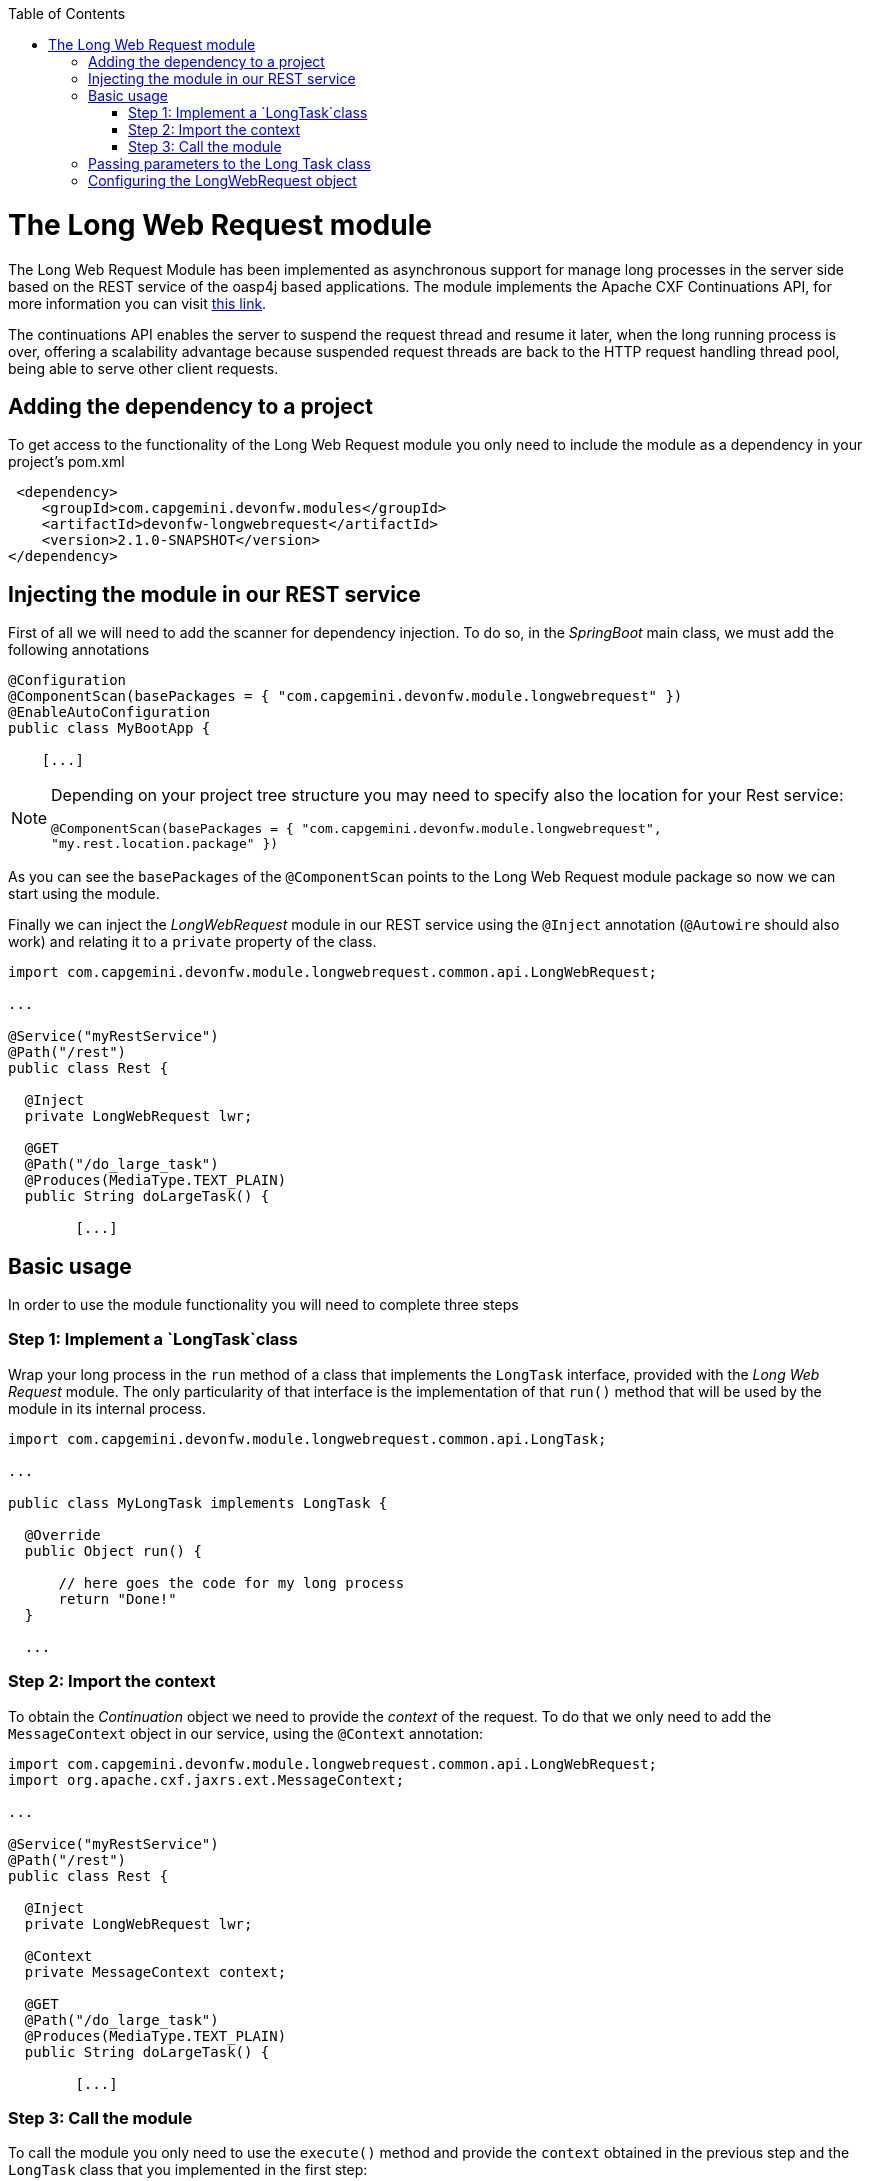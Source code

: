 :toc: macro
toc::[]

# The Long Web Request module

The Long Web Request Module has been implemented as asynchronous support for manage long processes in the server side based on the REST service of the oasp4j based applications. The module implements the Apache CXF Continuations API, for more information you can visit link:http://cxf.apache.org/docs/continuations.html[this link].

The continuations API enables the server to suspend the request thread and resume it later, when the long running process is over, offering a scalability advantage because suspended request threads are back to the HTTP request handling thread pool, being able to serve other client requests.

== Adding the dependency to a project
To get access to the functionality of the Long Web Request module you only need to include the module as a dependency in your project's pom.xml

[source,xml]
----
 <dependency>
    <groupId>com.capgemini.devonfw.modules</groupId>
    <artifactId>devonfw-longwebrequest</artifactId>
    <version>2.1.0-SNAPSHOT</version>
</dependency>
----

== Injecting the module in our REST service

First of all we will need to add the scanner for dependency injection. To do so, in the _SpringBoot_ main class, we must add the following annotations

[source,java]
----
@Configuration
@ComponentScan(basePackages = { "com.capgemini.devonfw.module.longwebrequest" })
@EnableAutoConfiguration
public class MyBootApp {

    [...]
----

[NOTE]
====
Depending on your project tree structure you may need to specify also the location for your Rest service:

`@ComponentScan(basePackages = { "com.capgemini.devonfw.module.longwebrequest", "my.rest.location.package" })`

====

As you can see the `basePackages` of the `@ComponentScan` points to the Long Web Request module package so now we can start using the module.


Finally we can inject the _LongWebRequest_ module in our REST service using the `@Inject` annotation (`@Autowire` should also work) and relating it to a `private` property of the class.

[source,java]
----
import com.capgemini.devonfw.module.longwebrequest.common.api.LongWebRequest;

...

@Service("myRestService")
@Path("/rest")
public class Rest {

  @Inject
  private LongWebRequest lwr;

  @GET
  @Path("/do_large_task")
  @Produces(MediaType.TEXT_PLAIN)
  public String doLargeTask() {

	[...]


----

== Basic usage
In order to use the module functionality you will need to complete three steps

=== Step 1: Implement a `LongTask`class 

Wrap your long process in the `run` method of a class that implements the `LongTask` interface, provided with the _Long Web Request_ module. The only particularity of that interface is the implementation of that `run()` method that will be used by the module in its internal process.

[source,java]
----
import com.capgemini.devonfw.module.longwebrequest.common.api.LongTask;

...

public class MyLongTask implements LongTask {

  @Override
  public Object run() {

      // here goes the code for my long process
      return "Done!"
  }

  ...

----

=== Step 2: Import the context

To obtain the _Continuation_ object we need to provide the _context_ of the request. To do that we only need to add the `MessageContext` object in our service, using the `@Context` annotation:

[source,java]
----
import com.capgemini.devonfw.module.longwebrequest.common.api.LongWebRequest;
import org.apache.cxf.jaxrs.ext.MessageContext;

...

@Service("myRestService")
@Path("/rest")
public class Rest {

  @Inject
  private LongWebRequest lwr;

  @Context
  private MessageContext context;

  @GET
  @Path("/do_large_task")
  @Produces(MediaType.TEXT_PLAIN)
  public String doLargeTask() {

	[...]


----


=== Step 3: Call the module

To call the module you only need to use the `execute()` method and provide the `context` obtained in the previous step and the `LongTask` class that you implemented in the first step:


[source,java]
----
import com.capgemini.devonfw.module.longwebrequest.common.api.LongWebRequest;
import org.apache.cxf.jaxrs.ext.MessageContext;

...

@Service("myRestService")
@Path("/rest")
public class Rest {

  @Inject
  private LongWebRequest lwr;

  @Context
  private MessageContext context;

  @GET
  @Path("/do_large_task")
  @Produces(MediaType.TEXT_PLAIN)
  public String doLargeTask() {

	return (String) this.lwr.execute(this.context, new MyLongTask());
  }

----

== Passing parameters to the Long Task class

In case you need it you can pass parameters to the class that wraps the long process.

[source,java]
----
public class MyLongTask implements LongTask {

  private String id;

  public MyLongTask(String id) {
    this.id = id;
  }

  @Override
  public Object run() {

      // here goes the code for my long process
      doLargeTaskUsingTheParameter(this.id);
      return "Done!"
  }

}
----

And the call from the Rest service would be

[source,java]
----

  ...

  @GET
  @Path("/getsomething/{id}")
  @Produces(MediaType.TEXT_PLAIN)
  public String getSomething(@PathParam("id") String id) {

    return (String) this.lwr.execute(this.context, new MyLongTask(id));
  }

  ...

----


== Configuring the LongWebRequest object

Internally the `Continuation` process can be configured in three parameters:

- *time out*: The amount of time that the process will wait for our long task to be finished before return. A timeout of < 0 will cause an immediate return of the process. A timeout of 0 will wait indefinitely.

- *core pool size*: Sets the ThreadPoolExecutor's core pool size.

- *max pool size*: Sets the ThreadPoolExecutor's maximum pool size.


The default instance of the LongWebRequest is provided with the values:

- time out: 0.

- core pool size: 5.

- max pool size: 5.


However you can configure those values using the alternative constructors of the `LongWebRequest` object:

[source,java]
----
  
  ...

  @GET
  @Path("/do_large_task")
  @Produces(MediaType.TEXT_PLAIN)
  public String doLargeTask() {

  	// for a time out of 6 seconds and a core pool size and maximum pool size of 10:
	LongWebRequest myLongWR = new LongWebRequestImpl(6000, 10, 10);
    return (String) myLongWR.execute(this.context, new MyLongTask());
  }

  ...

----



